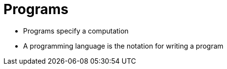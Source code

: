 = Programs

* Programs specify a computation
* A programming language is the notation for writing a program
